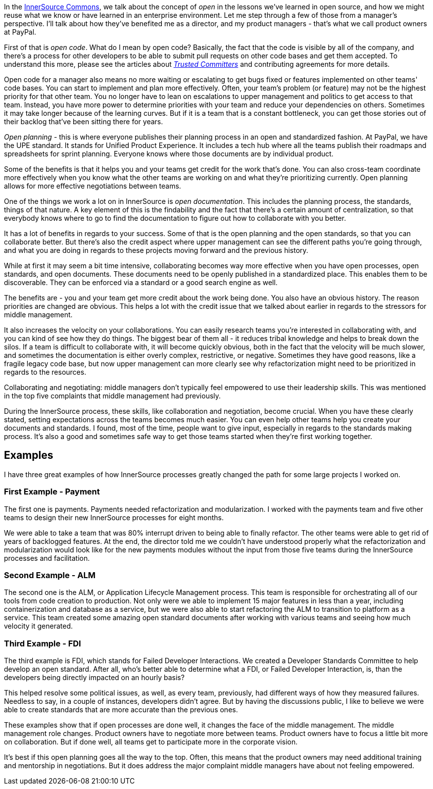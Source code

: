 In the http://innersourcecommons.org/[InnerSource Commons], we talk about the concept of _open_ in the lessons we've learned in open source, and how we might reuse what we know or have learned in an enterprise environment.
Let me step through a few of those from a manager's perspective. I'll talk about how they've benefited me as a director, and my product managers - that's what we call product owners at PayPal.

First of that is _open code_.
What do I mean by open code? Basically, the fact that the code is visible by all of the company, and there's a process for other developers to be able to submit pull requests on other code bases and get them accepted.
To understand this more, please see the articles about https://github.com/InnerSourceCommons/InnerSourceLearningPath/blob/master/trusted-committer/01-introduction.md[_Trusted Committers_] and contributing agreements for more details.

Open code for a manager also means no more waiting or escalating to get bugs fixed or features implemented on other teams' code bases.
You can start to implement and plan more effectively.
Often, your team's problem (or feature) may not be the highest priority for that other team.
You no longer have to lean on escalations to upper management and politics to get access to that team.
 Instead, you have more power to determine priorities with your team and reduce your dependencies on others.
Sometimes it may take longer because of the learning curves. But if it is a team that is a constant bottleneck, you can get those stories out of their backlog that've been sitting there for years.

_Open planning_ - this is where everyone publishes their planning process in an open and standardized fashion.
At PayPal, we have the UPE standard. It stands for Unified Product Experience.
It includes a tech hub where all the teams publish their roadmaps and spreadsheets for sprint planning.
Everyone knows where those documents are by individual product.

Some of the benefits is that it helps you and your teams get credit for the work that's done.
You can also cross-team coordinate more effectively when you know what the other teams are working on and what they're prioritizing currently.
Open planning allows for more effective negotiations between teams.

One of the things we work a lot on in InnerSource is _open documentation_.
This includes the planning process, the standards, things of that nature.
A key element of this is the findability and the fact that there's a certain amount of centralization, so that everybody knows where to go to find the documentation to figure out how to collaborate with you better.

It has a lot of benefits in regards to your success.
Some of that is the open planning and the open standards, so that you can collaborate better.
But there's also the credit aspect where upper management can see the different paths you're going through, and what you are doing in regards to these projects moving forward and the previous history.

While at first it may seem a bit time intensive, collaborating becomes way more effective when you have open processes, open standards, and open documents.
These documents need to be openly published in a standardized place.
This enables them to be discoverable.
They can be enforced via a standard or a good search engine as well.

The benefits are - you and your team get more credit about the work being done.
You also have an obvious history. The reason priorities are changed are obvious.
This helps a lot with the credit issue that we talked about earlier in regards to the stressors for middle management.

It also increases the velocity on your collaborations.
You can easily research teams you're interested in collaborating with, and you can kind of see how they do things.
The biggest bear of them all - it reduces tribal knowledge and helps to break down the silos.
If a team is difficult to collaborate with, it will become quickly obvious, both in the fact that the velocity will be much slower, and sometimes the documentation is either overly complex, restrictive, or negative.
Sometimes they have good reasons, like a fragile legacy code base, but now upper management can more clearly see why refactorization might need to be prioritized in regards to the resources.

Collaborating and negotiating: middle managers don't typically feel empowered to use their leadership skills.
This was mentioned in the top five complaints that middle management had previously.

During the InnerSource process, these skills, like collaboration and negotiation, become crucial. When you have these clearly stated, setting expectations across the teams becomes much easier.
You can even help other teams help you create your documents and standards.
I found, most of the time, people want to give input, especially in regards to the standards making process.
It's also a good and sometimes safe way to get those teams started when they're first working together.

== Examples

I have three great examples of how InnerSource processes greatly changed the path for some large projects I worked on.

=== First Example - Payment

The first one is payments. Payments needed refactorization and modularization.
I worked with the payments team and five other teams to design their new InnerSource processes for eight months.

We were able to take a team that was 80% interrupt driven to being able to finally refactor.
The other teams were able to get rid of years of backlogged features.
At the end, the director told me we couldn't have understood properly what the refactorization and modularization would look like for the new payments modules without the input from those five teams during the InnerSource processes and facilitation.

=== Second Example - ALM

The second one is the ALM, or Application Lifecycle Management process.
This team is responsible for orchestrating all of our tools from code creation to production.
Not only were we able to implement 15 major features in less than a year, including containerization and database as a service, but we were also able to start refactoring the ALM to transition to platform as a service.
This team created some amazing open standard documents after working with various teams and seeing how much velocity it generated.

=== Third Example - FDI

The third example is FDI, which stands for Failed Developer Interactions.
We created a Developer Standards Committee to help develop an open standard.
After all, who's better able to determine what a FDI, or Failed Developer Interaction, is, than the developers being directly impacted on an hourly basis?

This helped resolve some political issues, as well, as every team, previously, had different ways of how they measured failures.
Needless to say, in a couple of instances, developers didn't agree.
But by having the discussions public, I like to believe we were able to create standards that are more accurate than the previous ones.

These examples show that if open processes are done well, it changes the face of the middle management.
The middle management role changes.
Product owners have to negotiate more between teams.
 Product owners have to focus a little bit more on collaboration.
But if done well, all teams get to participate more in the corporate vision.

It's best if this open planning goes all the way to the top.
Often, this means that the product owners may need additional training and mentorship in negotiations.
But it does address the major complaint middle managers have about not feeling empowered.
